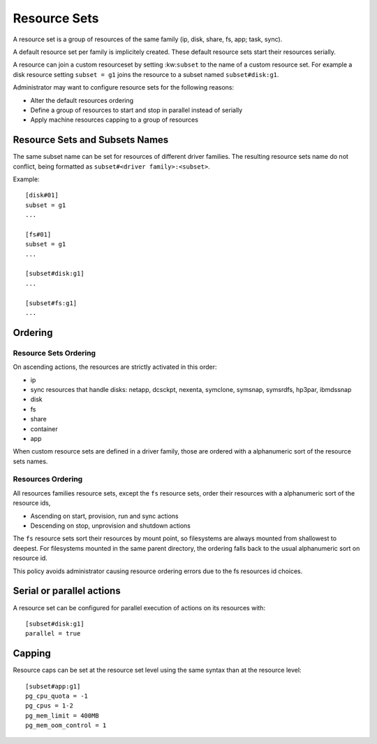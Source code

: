 Resource Sets
*************

A resource set is a group of resources of the same family (ip, disk, share, fs, app; task, sync).

A default resource set per family is implicitely created. These default resource sets start their resources serially.

A resource can join a custom resourceset by setting :kw:``subset`` to the name of a custom resource set.
For example a disk resource setting ``subset = g1`` joins the resource to a subset named ``subset#disk:g1``.

Administrator may want to configure resource sets for the following reasons:

* Alter the default resources ordering
* Define a group of resources to start and stop in parallel instead of serially
* Apply machine resources capping to a group of resources

Resource Sets and Subsets Names
===============================

The same subset name can be set for resources of different driver families.
The resulting resource sets name do not conflict, being formatted as ``subset#<driver family>:<subset>``.

Example::

	[disk#01]
	subset = g1
	...

	[fs#01]
	subset = g1
	...

	[subset#disk:g1]
	...

	[subset#fs:g1]
	...

Ordering
========

Resource Sets Ordering
----------------------

On ascending actions, the resources are strictly activated in this order:

* ip
* sync resources that handle disks: netapp, dcsckpt, nexenta, symclone, symsnap, symsrdfs, hp3par, ibmdssnap
* disk
* fs
* share
* container
* app

When custom resource sets are defined in a driver family, those are ordered with a alphanumeric sort of the resource sets names.

Resources Ordering
------------------

All resources families resource sets, except the ``fs`` resource sets, order their resources with a alphanumeric sort of the resource ids,

* Ascending on start, provision, run and sync actions
* Descending on stop, unprovision and shutdown actions

The ``fs`` resource sets sort their resources by mount point, so filesystems are always mounted from shallowest to deepest.
For filesystems mounted in the same parent directory, the ordering falls back to the usual alphanumeric sort on resource id.

This policy avoids administrator causing resource ordering errors due to the fs resources id choices.

Serial or parallel actions
==========================

A resource set can be configured for parallel execution of actions on its resources with::

	[subset#disk:g1]
	parallel = true

Capping
=======

Resource caps can be set at the resource set level using the same syntax than at the resource level::

	[subset#app:g1]
	pg_cpu_quota = -1
	pg_cpus = 1-2
	pg_mem_limit = 400MB
	pg_mem_oom_control = 1


